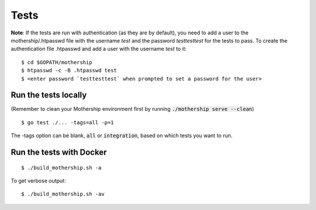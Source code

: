 .. _Tests:

Tests
=====

**Note**: If the tests are run with authentication (as they are by default), you need to add a user to the mothership/.htpasswd file with the username `test` and the password `testtesttest` for the tests to pass.
To create the authentication file .htpasswd and add a user with the username `test` to it:

::

    $ cd $GOPATH/mothership
    $ htpasswd -c -B .htpasswd test
    $ <enter password `testtesttest` when prompted to set a password for the user>

Run the tests locally
---------------------

(Remember to clean your Mothership environment first by running :code:`./mothership serve --clean`)

::

    $ go test ./... -tags=all -p=1

The -tags option can be blank, :code:`all` or :code:`integration`, based on which tests you want to run.

Run the tests with Docker
-------------------------

::

    $ ./build_mothership.sh -a

To get verbose output:

::

    $ ./build_mothership.sh -av
